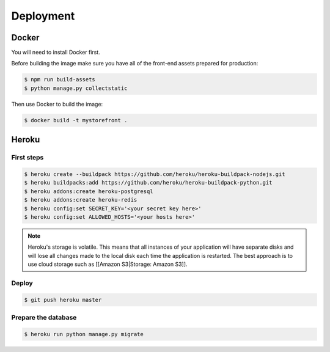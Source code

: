 Deployment
==========

.. _docker:

Docker
------

You will need to install Docker first.

Before building the image make sure you have all of the front-end assets prepared for production:

.. code::

 $ npm run build-assets
 $ python manage.py collectstatic

Then use Docker to build the image:

.. code::

 $ docker build -t mystorefront .


Heroku
------

First steps
***********

.. code::

 $ heroku create --buildpack https://github.com/heroku/heroku-buildpack-nodejs.git
 $ heroku buildpacks:add https://github.com/heroku/heroku-buildpack-python.git
 $ heroku addons:create heroku-postgresql
 $ heroku addons:create heroku-redis
 $ heroku config:set SECRET_KEY='<your secret key here>'
 $ heroku config:set ALLOWED_HOSTS='<your hosts here>'


.. note::
 Heroku's storage is volatile. This means that all instances of your application will have separate disks and will lose all changes made to the local disk each time the application is restarted. The best approach is to use cloud storage such as [[Amazon S3|Storage: Amazon S3]].


Deploy
******

.. code::

 $ git push heroku master


Prepare the database
********************

.. code::

 $ heroku run python manage.py migrate

